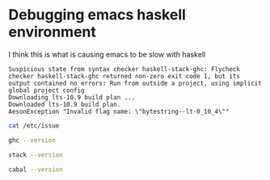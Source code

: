 * Debugging emacs haskell environment

I think this is what is causing emacs to be slow with haskell
#+BEGIN_SRC text
  Suspicious state from syntax checker haskell-stack-ghc: Flycheck checker haskell-stack-ghc returned non-zero exit code 1, but its output contained no errors: Run from outside a project, using implicit global project config
  Downloading lts-10.9 build plan ...
  Downloaded lts-10.9 build plan.
  AesonException "Invalid flag name: \"bytestring--lt-0_10_4\""
#+END_SRC

#+BEGIN_SRC sh
  cat /etc/issue
#+END_SRC

#+RESULTS:
: Ubuntu 16.04.4 LTS \n \l

#+BEGIN_SRC sh
  ghc --version
#+END_SRC

#+RESULTS:
| The Glorious Glasgow Haskell Compilation System | version 7.10.3 |

#+BEGIN_SRC sh
  stack --version
#+END_SRC

#+RESULTS:
: Version 0.1.10.0 x86_64

#+BEGIN_SRC sh :results verbatim
  cabal --version
#+END_SRC

#+RESULTS:
: cabal-install version 1.22.6.0
: using version 1.22.5.0 of the Cabal library 
